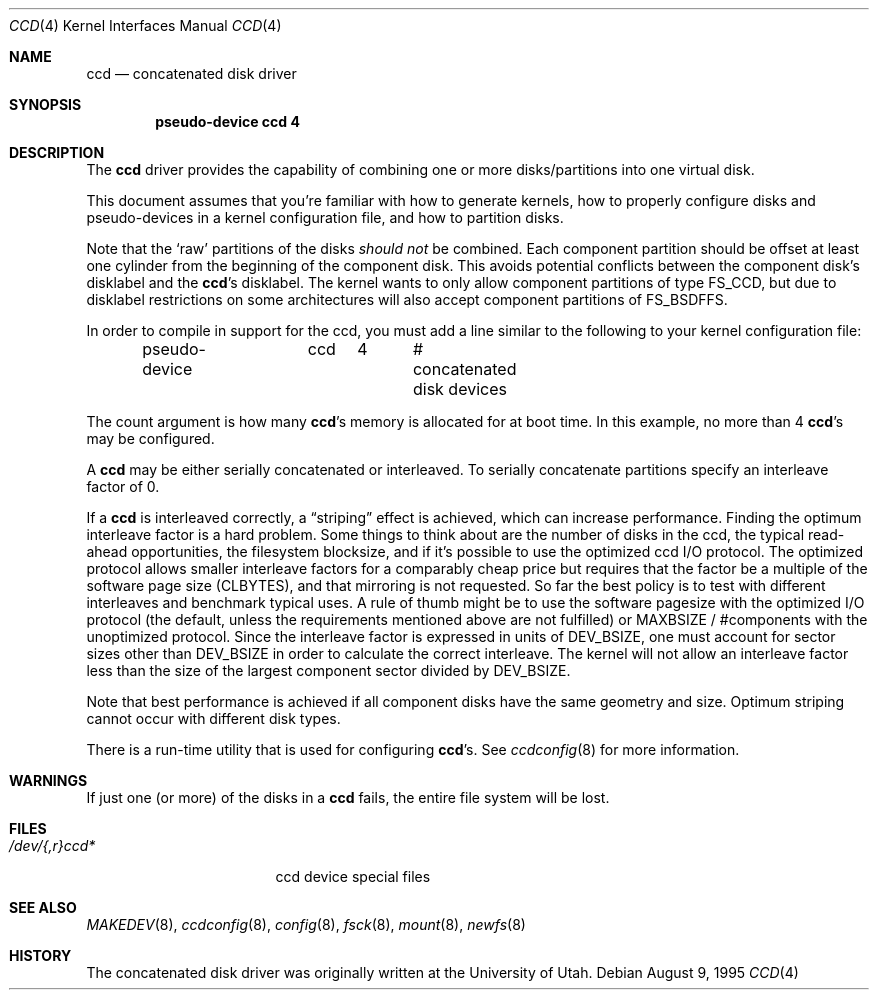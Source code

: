 .\"	$OpenBSD: src/share/man/man4/Attic/ccd.4,v 1.17 2004/03/20 21:58:41 miod Exp $
.\"	$NetBSD: ccd.4,v 1.5 1995/10/09 06:09:09 thorpej Exp $
.\"
.\" Copyright (c) 1994 Jason Downs.
.\" Copyright (c) 1994, 1995 Jason R. Thorpe.
.\" All rights reserved.
.\"
.\" Redistribution and use in source and binary forms, with or without
.\" modification, are permitted provided that the following conditions
.\" are met:
.\" 1. Redistributions of source code must retain the above copyright
.\"    notice, this list of conditions and the following disclaimer.
.\" 2. Redistributions in binary form must reproduce the above copyright
.\"    notice, this list of conditions and the following disclaimer in the
.\"    documentation and/or other materials provided with the distribution.
.\" 3. All advertising materials mentioning features or use of this software
.\"    must display the following acknowledgement:
.\"	This product includes software developed for the NetBSD Project
.\"	by Jason Downs and Jason R. Thorpe.
.\" 4. Neither the name of the author nor the names of its contributors
.\"    may be used to endorse or promote products derived from this software
.\"    without specific prior written permission.
.\"
.\" THIS SOFTWARE IS PROVIDED BY THE AUTHOR ``AS IS'' AND ANY EXPRESS OR
.\" IMPLIED WARRANTIES, INCLUDING, BUT NOT LIMITED TO, THE IMPLIED WARRANTIES
.\" OF MERCHANTABILITY AND FITNESS FOR A PARTICULAR PURPOSE ARE DISCLAIMED.
.\" IN NO EVENT SHALL THE AUTHOR BE LIABLE FOR ANY DIRECT, INDIRECT,
.\" INCIDENTAL, SPECIAL, EXEMPLARY, OR CONSEQUENTIAL DAMAGES (INCLUDING,
.\" BUT NOT LIMITED TO, PROCUREMENT OF SUBSTITUTE GOODS OR SERVICES;
.\" LOSS OF USE, DATA, OR PROFITS; OR BUSINESS INTERRUPTION) HOWEVER CAUSED
.\" AND ON ANY THEORY OF LIABILITY, WHETHER IN CONTRACT, STRICT LIABILITY,
.\" OR TORT (INCLUDING NEGLIGENCE OR OTHERWISE) ARISING IN ANY WAY
.\" OUT OF THE USE OF THIS SOFTWARE, EVEN IF ADVISED OF THE POSSIBILITY OF
.\" SUCH DAMAGE.
.\"
.Dd August 9, 1995
.Dt CCD 4
.Os
.Sh NAME
.Nm ccd
.Nd concatenated disk driver
.Sh SYNOPSIS
.Cd "pseudo-device ccd 4"
.Sh DESCRIPTION
The
.Nm
driver provides the capability of combining one or more disks/partitions
into one virtual disk.
.Pp
This document assumes that you're familiar with how to generate kernels,
how to properly configure disks and pseudo-devices in a kernel
configuration file, and how to partition disks.
.Pp
Note that the
.Sq raw
partitions of the disks
.Em should not
be combined.
Each component partition should be offset at least one
cylinder from the beginning of the component disk.
This avoids potential conflicts between the component disk's disklabel and the
.Nm ccd Ns 's
disklabel.
The kernel wants to only allow component partitions of type
.Dv FS_CCD ,
but due to disklabel restrictions on some architectures will also accept
component partitions of
.Dv FS_BSDFFS .
.Pp
In order to compile in support for the ccd, you must add a line similar
to the following to your kernel configuration file:
.Bd -unfilled -offset indent
pseudo-device	ccd	4	# concatenated disk devices
.Ed
.Pp
The count argument is how many
.Nm ccd Ns 's
memory is allocated for at boot time.
In this example, no more than 4
.Nm ccd Ns 's
may be configured.
.Pp
A
.Nm
may be either serially concatenated or interleaved.
To serially concatenate partitions specify an interleave factor of 0.
.Pp
If a
.Nm
is interleaved correctly, a
.Dq striping
effect is achieved, which can increase performance.
Finding the optimum interleave factor is a hard problem.
Some things to think about are the number of disks in the ccd,
the typical read-ahead opportunities, the filesystem blocksize, and if
it's possible to use the optimized ccd I/O protocol.
The optimized protocol allows smaller interleave factors for a
comparably cheap price but requires that the factor be a multiple of the
software page size
.Pf ( Dv CLBYTES ) ,
and that mirroring is not requested.
So far the best policy is to test with different interleaves and
benchmark typical uses.
A rule of thumb might be to use the software pagesize with the optimized
I/O protocol (the default, unless the requirements mentioned above are not
fulfilled) or
.Dv MAXBSIZE /
#components with the unoptimized protocol.
Since the interleave factor is expressed in units of
.Dv DEV_BSIZE ,
one must account for sector sizes other than
.Dv DEV_BSIZE
in order to calculate the correct interleave.
The kernel will not allow an interleave factor less than the size
of the largest component sector divided by
.Dv DEV_BSIZE .
.Pp
Note that best performance is achieved if all component disks have the same
geometry and size.
Optimum striping cannot occur with different disk types.
.Pp
There is a run-time utility that is used for configuring
.Nm ccd Ns 's .
See
.Xr ccdconfig 8
for more information.
.Sh WARNINGS
If just one (or more) of the disks in a
.Nm
fails, the entire
file system will be lost.
.Sh FILES
.Bl -tag -width tenletters+five -compact
.It Pa /dev/{,r}ccd*
ccd device special files
.El
.Sh SEE ALSO
.Xr MAKEDEV 8 ,
.Xr ccdconfig 8 ,
.Xr config 8 ,
.Xr fsck 8 ,
.Xr mount 8 ,
.Xr newfs 8
.Sh HISTORY
The concatenated disk driver was originally written at the University of
Utah.

